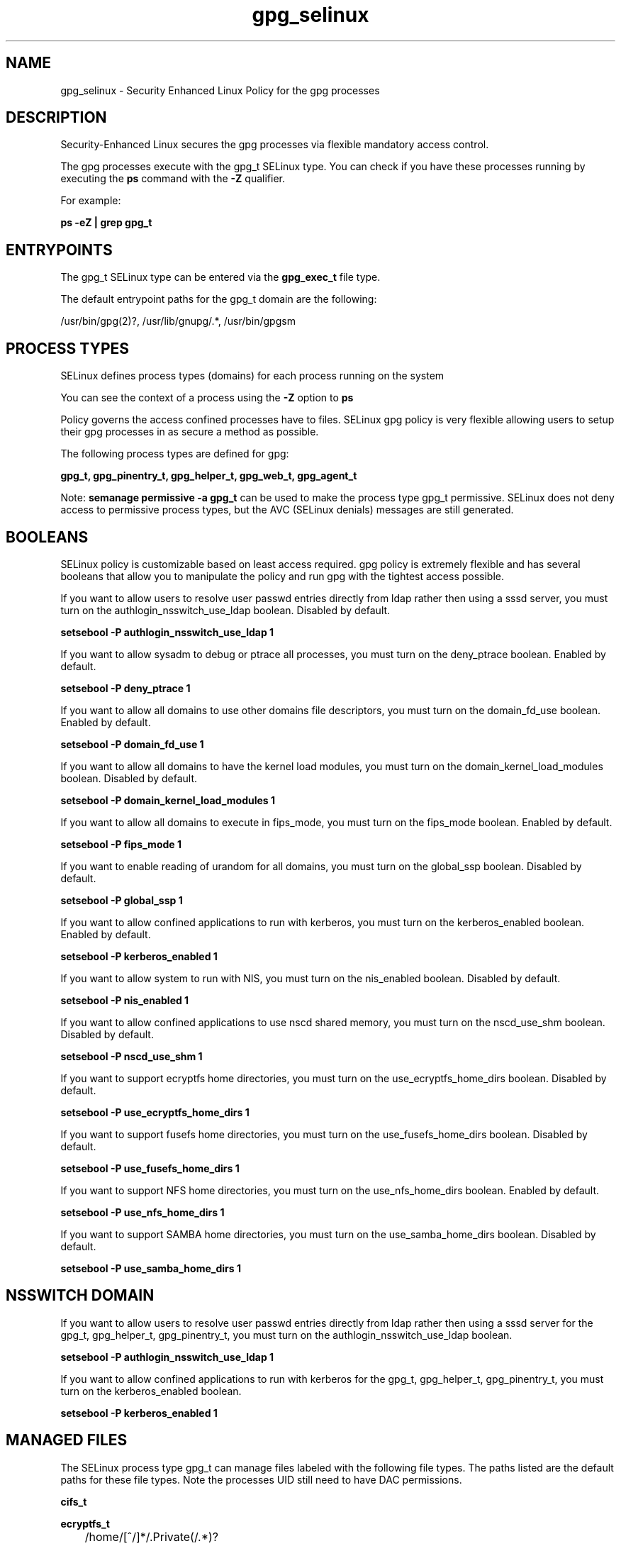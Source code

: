 .TH  "gpg_selinux"  "8"  "13-01-16" "gpg" "SELinux Policy documentation for gpg"
.SH "NAME"
gpg_selinux \- Security Enhanced Linux Policy for the gpg processes
.SH "DESCRIPTION"

Security-Enhanced Linux secures the gpg processes via flexible mandatory access control.

The gpg processes execute with the gpg_t SELinux type. You can check if you have these processes running by executing the \fBps\fP command with the \fB\-Z\fP qualifier.

For example:

.B ps -eZ | grep gpg_t


.SH "ENTRYPOINTS"

The gpg_t SELinux type can be entered via the \fBgpg_exec_t\fP file type.

The default entrypoint paths for the gpg_t domain are the following:

/usr/bin/gpg(2)?, /usr/lib/gnupg/.*, /usr/bin/gpgsm
.SH PROCESS TYPES
SELinux defines process types (domains) for each process running on the system
.PP
You can see the context of a process using the \fB\-Z\fP option to \fBps\bP
.PP
Policy governs the access confined processes have to files.
SELinux gpg policy is very flexible allowing users to setup their gpg processes in as secure a method as possible.
.PP
The following process types are defined for gpg:

.EX
.B gpg_t, gpg_pinentry_t, gpg_helper_t, gpg_web_t, gpg_agent_t
.EE
.PP
Note:
.B semanage permissive -a gpg_t
can be used to make the process type gpg_t permissive. SELinux does not deny access to permissive process types, but the AVC (SELinux denials) messages are still generated.

.SH BOOLEANS
SELinux policy is customizable based on least access required.  gpg policy is extremely flexible and has several booleans that allow you to manipulate the policy and run gpg with the tightest access possible.


.PP
If you want to allow users to resolve user passwd entries directly from ldap rather then using a sssd server, you must turn on the authlogin_nsswitch_use_ldap boolean. Disabled by default.

.EX
.B setsebool -P authlogin_nsswitch_use_ldap 1

.EE

.PP
If you want to allow sysadm to debug or ptrace all processes, you must turn on the deny_ptrace boolean. Enabled by default.

.EX
.B setsebool -P deny_ptrace 1

.EE

.PP
If you want to allow all domains to use other domains file descriptors, you must turn on the domain_fd_use boolean. Enabled by default.

.EX
.B setsebool -P domain_fd_use 1

.EE

.PP
If you want to allow all domains to have the kernel load modules, you must turn on the domain_kernel_load_modules boolean. Disabled by default.

.EX
.B setsebool -P domain_kernel_load_modules 1

.EE

.PP
If you want to allow all domains to execute in fips_mode, you must turn on the fips_mode boolean. Enabled by default.

.EX
.B setsebool -P fips_mode 1

.EE

.PP
If you want to enable reading of urandom for all domains, you must turn on the global_ssp boolean. Disabled by default.

.EX
.B setsebool -P global_ssp 1

.EE

.PP
If you want to allow confined applications to run with kerberos, you must turn on the kerberos_enabled boolean. Enabled by default.

.EX
.B setsebool -P kerberos_enabled 1

.EE

.PP
If you want to allow system to run with NIS, you must turn on the nis_enabled boolean. Disabled by default.

.EX
.B setsebool -P nis_enabled 1

.EE

.PP
If you want to allow confined applications to use nscd shared memory, you must turn on the nscd_use_shm boolean. Disabled by default.

.EX
.B setsebool -P nscd_use_shm 1

.EE

.PP
If you want to support ecryptfs home directories, you must turn on the use_ecryptfs_home_dirs boolean. Disabled by default.

.EX
.B setsebool -P use_ecryptfs_home_dirs 1

.EE

.PP
If you want to support fusefs home directories, you must turn on the use_fusefs_home_dirs boolean. Disabled by default.

.EX
.B setsebool -P use_fusefs_home_dirs 1

.EE

.PP
If you want to support NFS home directories, you must turn on the use_nfs_home_dirs boolean. Enabled by default.

.EX
.B setsebool -P use_nfs_home_dirs 1

.EE

.PP
If you want to support SAMBA home directories, you must turn on the use_samba_home_dirs boolean. Disabled by default.

.EX
.B setsebool -P use_samba_home_dirs 1

.EE

.SH NSSWITCH DOMAIN

.PP
If you want to allow users to resolve user passwd entries directly from ldap rather then using a sssd server for the gpg_t, gpg_helper_t, gpg_pinentry_t, you must turn on the authlogin_nsswitch_use_ldap boolean.

.EX
.B setsebool -P authlogin_nsswitch_use_ldap 1
.EE

.PP
If you want to allow confined applications to run with kerberos for the gpg_t, gpg_helper_t, gpg_pinentry_t, you must turn on the kerberos_enabled boolean.

.EX
.B setsebool -P kerberos_enabled 1
.EE

.SH "MANAGED FILES"

The SELinux process type gpg_t can manage files labeled with the following file types.  The paths listed are the default paths for these file types.  Note the processes UID still need to have DAC permissions.

.br
.B cifs_t


.br
.B ecryptfs_t

	/home/[^/]*/\.Private(/.*)?
.br
	/home/[^/]*/\.ecryptfs(/.*)?
.br
	/home/pwalsh/\.Private(/.*)?
.br
	/home/pwalsh/\.ecryptfs(/.*)?
.br
	/home/dwalsh/\.Private(/.*)?
.br
	/home/dwalsh/\.ecryptfs(/.*)?
.br
	/var/lib/xguest/home/xguest/\.Private(/.*)?
.br
	/var/lib/xguest/home/xguest/\.ecryptfs(/.*)?
.br

.br
.B etc_mail_t

	/etc/mail(/.*)?
.br

.br
.B fusefs_t


.br
.B gnome_home_type


.br
.B gpg_agent_tmp_t

	/home/[^/]*/\.gnupg/log-socket
.br
	/home/pwalsh/\.gnupg/log-socket
.br
	/home/dwalsh/\.gnupg/log-socket
.br
	/var/lib/xguest/home/xguest/\.gnupg/log-socket
.br

.br
.B gpg_secret_t

	/root/\.gnupg(/.+)?
.br
	/etc/mail/spamassassin/sa-update-keys(/.*)?
.br
	/home/[^/]*/\.gnupg(/.+)?
.br
	/home/pwalsh/\.gnupg(/.+)?
.br
	/home/dwalsh/\.gnupg(/.+)?
.br
	/var/lib/xguest/home/xguest/\.gnupg(/.+)?
.br

.br
.B mozilla_home_t

	/home/[^/]*/\.lyx(/.*)?
.br
	/home/[^/]*/\.java(/.*)?
.br
	/home/[^/]*/\.adobe(/.*)?
.br
	/home/[^/]*/\.gnash(/.*)?
.br
	/home/[^/]*/\.galeon(/.*)?
.br
	/home/[^/]*/\.spicec(/.*)?
.br
	/home/[^/]*/\.mozilla(/.*)?
.br
	/home/[^/]*/\.phoenix(/.*)?
.br
	/home/[^/]*/\.netscape(/.*)?
.br
	/home/[^/]*/\.ICAClient(/.*)?
.br
	/home/[^/]*/\.macromedia(/.*)?
.br
	/home/[^/]*/\.thunderbird(/.*)?
.br
	/home/[^/]*/\.gcjwebplugin(/.*)?
.br
	/home/[^/]*/\.icedteaplugin(/.*)?
.br
	/home/[^/]*/zimbrauserdata(/.*)?
.br
	/home/[^/]*/\.config/chromium(/.*)?
.br
	/home/pwalsh/\.lyx(/.*)?
.br
	/home/pwalsh/\.java(/.*)?
.br
	/home/pwalsh/\.adobe(/.*)?
.br
	/home/pwalsh/\.gnash(/.*)?
.br
	/home/pwalsh/\.galeon(/.*)?
.br
	/home/pwalsh/\.spicec(/.*)?
.br
	/home/pwalsh/\.mozilla(/.*)?
.br
	/home/pwalsh/\.phoenix(/.*)?
.br
	/home/pwalsh/\.netscape(/.*)?
.br
	/home/pwalsh/\.ICAClient(/.*)?
.br
	/home/pwalsh/\.macromedia(/.*)?
.br
	/home/pwalsh/\.thunderbird(/.*)?
.br
	/home/pwalsh/\.gcjwebplugin(/.*)?
.br
	/home/pwalsh/\.icedteaplugin(/.*)?
.br
	/home/pwalsh/zimbrauserdata(/.*)?
.br
	/home/pwalsh/\.config/chromium(/.*)?
.br
	/home/dwalsh/\.lyx(/.*)?
.br
	/home/dwalsh/\.java(/.*)?
.br
	/home/dwalsh/\.adobe(/.*)?
.br
	/home/dwalsh/\.gnash(/.*)?
.br
	/home/dwalsh/\.galeon(/.*)?
.br
	/home/dwalsh/\.spicec(/.*)?
.br
	/home/dwalsh/\.mozilla(/.*)?
.br
	/home/dwalsh/\.phoenix(/.*)?
.br
	/home/dwalsh/\.netscape(/.*)?
.br
	/home/dwalsh/\.ICAClient(/.*)?
.br
	/home/dwalsh/\.macromedia(/.*)?
.br
	/home/dwalsh/\.thunderbird(/.*)?
.br
	/home/dwalsh/\.gcjwebplugin(/.*)?
.br
	/home/dwalsh/\.icedteaplugin(/.*)?
.br
	/home/dwalsh/zimbrauserdata(/.*)?
.br
	/home/dwalsh/\.config/chromium(/.*)?
.br
	/var/lib/xguest/home/xguest/\.lyx(/.*)?
.br
	/var/lib/xguest/home/xguest/\.java(/.*)?
.br
	/var/lib/xguest/home/xguest/\.adobe(/.*)?
.br
	/var/lib/xguest/home/xguest/\.gnash(/.*)?
.br
	/var/lib/xguest/home/xguest/\.galeon(/.*)?
.br
	/var/lib/xguest/home/xguest/\.spicec(/.*)?
.br
	/var/lib/xguest/home/xguest/\.mozilla(/.*)?
.br
	/var/lib/xguest/home/xguest/\.phoenix(/.*)?
.br
	/var/lib/xguest/home/xguest/\.netscape(/.*)?
.br
	/var/lib/xguest/home/xguest/\.ICAClient(/.*)?
.br
	/var/lib/xguest/home/xguest/\.macromedia(/.*)?
.br
	/var/lib/xguest/home/xguest/\.thunderbird(/.*)?
.br
	/var/lib/xguest/home/xguest/\.gcjwebplugin(/.*)?
.br
	/var/lib/xguest/home/xguest/\.icedteaplugin(/.*)?
.br
	/var/lib/xguest/home/xguest/zimbrauserdata(/.*)?
.br
	/var/lib/xguest/home/xguest/\.config/chromium(/.*)?
.br

.br
.B nfs_t


.br
.B user_home_t

	/home/[^/]*/.+
.br
	/home/pwalsh/.+
.br
	/home/dwalsh/.+
.br
	/var/lib/xguest/home/xguest/.+
.br

.br
.B user_tmp_type

	all user tmp files
.br

.SH FILE CONTEXTS
SELinux requires files to have an extended attribute to define the file type.
.PP
You can see the context of a file using the \fB\-Z\fP option to \fBls\bP
.PP
Policy governs the access confined processes have to these files.
SELinux gpg policy is very flexible allowing users to setup their gpg processes in as secure a method as possible.
.PP

.PP
.B STANDARD FILE CONTEXT

SELinux defines the file context types for the gpg, if you wanted to
store files with these types in a diffent paths, you need to execute the semanage command to sepecify alternate labeling and then use restorecon to put the labels on disk.

.B semanage fcontext -a -t gpg_agent_exec_t '/srv/gpg/content(/.*)?'
.br
.B restorecon -R -v /srv/mygpg_content

Note: SELinux often uses regular expressions to specify labels that match multiple files.

.I The following file types are defined for gpg:


.EX
.PP
.B gpg_agent_exec_t
.EE

- Set files with the gpg_agent_exec_t type, if you want to transition an executable to the gpg_agent_t domain.


.EX
.PP
.B gpg_agent_tmp_t
.EE

- Set files with the gpg_agent_tmp_t type, if you want to store gpg agent temporary files in the /tmp directories.

.br
.TP 5
Paths:
/home/[^/]*/\.gnupg/log-socket, /home/pwalsh/\.gnupg/log-socket, /home/dwalsh/\.gnupg/log-socket, /var/lib/xguest/home/xguest/\.gnupg/log-socket

.EX
.PP
.B gpg_exec_t
.EE

- Set files with the gpg_exec_t type, if you want to transition an executable to the gpg_t domain.

.br
.TP 5
Paths:
/usr/bin/gpg(2)?, /usr/lib/gnupg/.*, /usr/bin/gpgsm

.EX
.PP
.B gpg_helper_exec_t
.EE

- Set files with the gpg_helper_exec_t type, if you want to transition an executable to the gpg_helper_t domain.


.EX
.PP
.B gpg_pinentry_tmp_t
.EE

- Set files with the gpg_pinentry_tmp_t type, if you want to store gpg pinentry temporary files in the /tmp directories.


.EX
.PP
.B gpg_pinentry_tmpfs_t
.EE

- Set files with the gpg_pinentry_tmpfs_t type, if you want to store gpg pinentry files on a tmpfs file system.


.EX
.PP
.B gpg_secret_t
.EE

- Set files with the gpg_secret_t type, if you want to treat the files as gpg se secret data.

.br
.TP 5
Paths:
/root/\.gnupg(/.+)?, /etc/mail/spamassassin/sa-update-keys(/.*)?, /home/[^/]*/\.gnupg(/.+)?, /home/pwalsh/\.gnupg(/.+)?, /home/dwalsh/\.gnupg(/.+)?, /var/lib/xguest/home/xguest/\.gnupg(/.+)?

.PP
Note: File context can be temporarily modified with the chcon command.  If you want to permanently change the file context you need to use the
.B semanage fcontext
command.  This will modify the SELinux labeling database.  You will need to use
.B restorecon
to apply the labels.

.SH "COMMANDS"
.B semanage fcontext
can also be used to manipulate default file context mappings.
.PP
.B semanage permissive
can also be used to manipulate whether or not a process type is permissive.
.PP
.B semanage module
can also be used to enable/disable/install/remove policy modules.

.B semanage boolean
can also be used to manipulate the booleans

.PP
.B system-config-selinux
is a GUI tool available to customize SELinux policy settings.

.SH AUTHOR
This manual page was auto-generated using
.B "sepolicy manpage"
by Dan Walsh.

.SH "SEE ALSO"
selinux(8), gpg(8), semanage(8), restorecon(8), chcon(1), sepolicy(8)
, setsebool(8), gpg_agent_selinux(8), gpg_helper_selinux(8), gpg_pinentry_selinux(8), gpg_web_selinux(8)